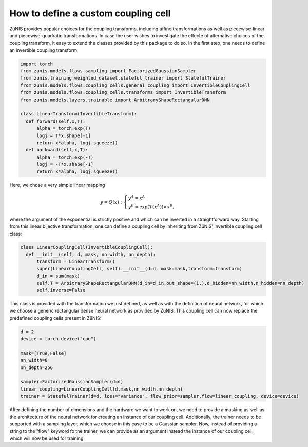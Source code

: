 How to define a custom coupling cell
#####################################

ZüNIS provides popular choices for the coupling transforms, including affine transformations
as well as piecewise-linear and piecewise-quadratic transformations. In case the
user wishes to investigate the effecte of alternative choices of the coupling transform,
it easy to extend the classes provided by this package to do so. In the first step,
one needs to define an invertible coupling transform:

.. code-block:: python

  import torch
  from zunis.models.flows.sampling import FactorizedGaussianSampler
  from zunis.training.weighted_dataset.stateful_trainer import StatefulTrainer
  from zunis.models.flows.coupling_cells.general_coupling import InvertibleCouplingCell
  from zunis.models.flows.coupling_cells.transforms import InvertibleTransform
  from zunis.models.layers.trainable import ArbitraryShapeRectangularDNN

  class LinearTransform(InvertibleTransform):
    def forward(self,x,T):
        alpha = torch.exp(T)
        logj = T*x.shape[-1]
        return x*alpha, logj.squeeze()
    def backward(self,x,T):
        alpha = torch.exp(-T)
        logj = -T*x.shape[-1]
        return x*alpha, logj.squeeze()

Here, we chose a very simple linear mapping

.. math::

  y = Q(x):\;\left\{ \begin{array}{l} y^A = x^A\\ y^B = \exp\left(T(x^A)\right) \times x^B,\end{array} \right.

where the argument of the exponential is strictly positive and which can be
inverted in a straightforward way. Starting from this linear bijective transformation,
one can define a coupling cell by inheriting from ZüNIS' invertible coupling cell
class:

.. code-block:: python

  class LinearCouplingCell(InvertibleCouplingCell):
    def __init__(self, d, mask, nn_width, nn_depth):
        transform = LinearTransform()
        super(LinearCouplingCell, self).__init__(d=d, mask=mask,transform=transform)
        d_in = sum(mask)
        self.T = ArbitraryShapeRectangularDNN(d_in=d_in,out_shape=(1,),d_hidden=nn_width,n_hidden=nn_depth)
        self.inverse=False

This class is provided with the transformation we just defined, as well as with
the definition of neural network, for which we choose a generic rectangular dense
neural network as provided by ZüNIS. This coupling cell can now replace the predefined
coupling cells present in ZüNIS:

.. code-block:: python

  d = 2
  device = torch.device("cpu")

  mask=[True,False]
  nn_width=8
  nn_depth=256

  sampler=FactorizedGaussianSampler(d=d)
  linear_coupling=LinearCouplingCell(d,mask,nn_width,nn_depth)
  trainer = StatefulTrainer(d=d, loss="variance", flow_prior=sampler,flow=linear_coupling, device=device)

After defining the number of dimensions and the hardware we want to work on, we need
to provide a masking as well as the architecture of the neural network for creating
an instance of our coupling cell.
Additionally, the trainer needs to be supported with a sampling layer, which we
choose in this case to be a Gaussian sampler. Now, instead of providing a string
to the "flow" keyword fo the trainer, we can provide as an argument instead the
instance of our coupling cell, which will now be used for training.
